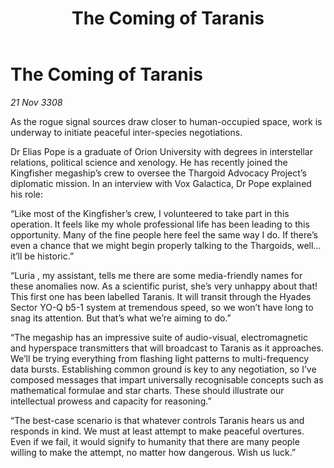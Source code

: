 :PROPERTIES:
:ID:       5773692f-932c-4f3c-a91b-99f12eba695a
:END:
#+title: The Coming of Taranis
#+filetags: :Thargoid:galnet:

* The Coming of Taranis

/21 Nov 3308/

As the rogue signal sources draw closer to human-occupied space, work is underway to initiate peaceful inter-species negotiations. 

Dr Elias Pope  is a graduate of Orion University with degrees in interstellar relations, political science and xenology. He has recently joined the Kingfisher megaship’s crew to oversee the Thargoid Advocacy Project’s diplomatic mission. In an interview with Vox Galactica, Dr Pope explained his role: 

“Like most of the Kingfisher’s crew, I volunteered to take part in this operation. It feels like my whole professional life has been leading to this opportunity. Many of the fine people here feel the same way I do. If there’s even a chance that we might begin properly talking to the Thargoids, well… it’ll be historic.” 

“Luria , my assistant, tells me there are some media-friendly names for these anomalies now. As a scientific purist, she’s very unhappy about that! This first one has been labelled Taranis. It will transit through the Hyades Sector YO-Q b5-1 system at tremendous speed, so we won’t have long to snag its attention. But that’s what we’re aiming to do.” 

“The megaship has an impressive suite of audio-visual, electromagnetic and hyperspace transmitters that will broadcast to Taranis as it approaches. We’ll be trying everything from flashing light patterns to multi-frequency data bursts. Establishing common ground is key to any negotiation, so I’ve composed messages that impart universally recognisable concepts such as mathematical formulae and star charts. These should illustrate our intellectual prowess and capacity for reasoning.” 

“The best-case scenario is that whatever controls Taranis hears us and responds in kind. We must at least attempt to make peaceful overtures. Even if we fail, it would signify to humanity that there are many people willing to make the attempt, no matter how dangerous. Wish us luck.”
